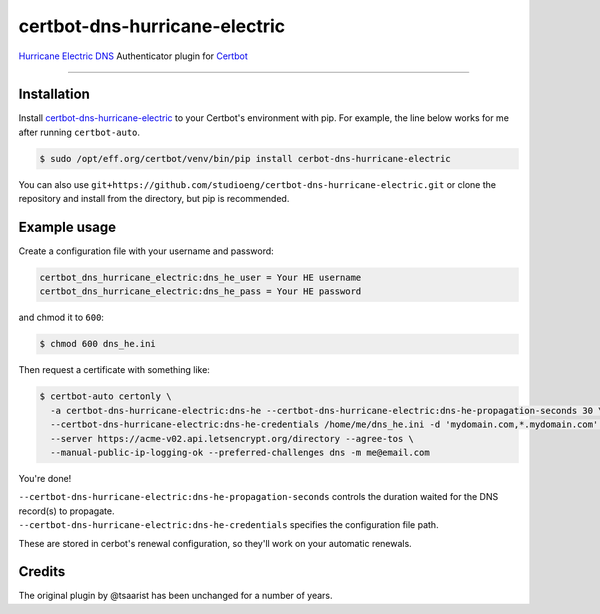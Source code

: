 certbot-dns-hurricane-electric
======================================

`Hurricane Electric DNS <https://dns.he.net>`_ Authenticator plugin for `Certbot <https://certbot.eff.org>`_

----

Installation
------------

Install `certbot-dns-hurricane-electric <https://pypi.org/project/certbot-dns-hurricane-electric/>`_ to your Certbot's environment with pip. For example, the line below works for me after running ``certbot-auto``.

.. code-block:: bash

  $ sudo /opt/eff.org/certbot/venv/bin/pip install cerbot-dns-hurricane-electric

You can also use ``git+https://github.com/studioeng/certbot-dns-hurricane-electric.git`` or clone the repository and install from the directory, but pip is recommended.

Example usage
-------------

Create a configuration file with your username and password:

.. code-block:: ini

  certbot_dns_hurricane_electric:dns_he_user = Your HE username
  certbot_dns_hurricane_electric:dns_he_pass = Your HE password

and chmod it to ``600``:

.. code-block:: bash

  $ chmod 600 dns_he.ini

Then request a certificate with something like:

.. code-block:: bash

  $ certbot-auto certonly \
    -a certbot-dns-hurricane-electric:dns-he --certbot-dns-hurricane-electric:dns-he-propagation-seconds 30 \
    --certbot-dns-hurricane-electric:dns-he-credentials /home/me/dns_he.ini -d 'mydomain.com,*.mydomain.com' \
    --server https://acme-v02.api.letsencrypt.org/directory --agree-tos \
    --manual-public-ip-logging-ok --preferred-challenges dns -m me@email.com

You're done!

| ``--certbot-dns-hurricane-electric:dns-he-propagation-seconds`` controls the duration waited for the DNS record(s) to propagate.
| ``--certbot-dns-hurricane-electric:dns-he-credentials`` specifies the configuration file path.

These are stored in cerbot's renewal configuration, so they'll work on your automatic renewals.

Credits
-------

The original plugin by @tsaarist has been unchanged for a number of years.
